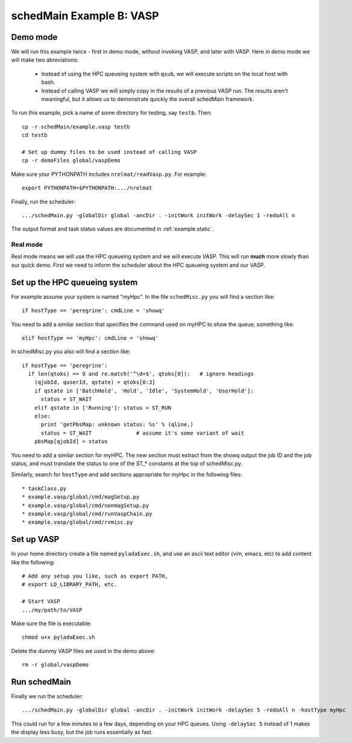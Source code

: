 
.. _example.vasp:

schedMain Example B: VASP
====================================


.. graphviz::


    digraph exampleStatic {
      //graph [label="NREL MatDB Data Flow", labelloc=t, fontsize=30];
      rank=source;
      legendx [shape=none, margin=0, label=<
        <table border="0" cellborder="0" cellspacing="0" cellpadding="1">
        <tr><td><font point-size="20"><b> Task Dependencies </b></font></td></tr>
        <tr><td><font point-size="12">
        All of the following tasks run in directory<br/>
        icsd_06845 or a subdirectory of it.<br/>
        However there could be many icsd_*<br/>
        directories specified in the initWork file,<br/>
        and all would run in parallel.
        </font></td></tr>
        </table>
      >];
      rankdir = TB;
      node [color=blue, shape=box, fontsize=10];
      edge [fontsize=11];
      //URL="index.html";       // default for entire graph


      nonmagSetup [shape=none, margin=0, label=<
        <table border="1" cellborder="0" cellspacing="0" cellpadding="1">
          <tr> <td align="center"> <font point-size="12"><b><u>
            nonmagSetup.py in dir icsd_06845
          </u></b></font> </td></tr>
          <tr> <td align="left">  * Specified in initWork </td></tr>
          <tr> <td align="left">  * Starts immediately (no prereqs) </td></tr>
          <tr><td> <b> Sets up the next step by: </b> </td></tr>
          <tr> <td align="left">  * Writes nonmagSetup.postOkWork, which specifies runVaspChain.py in dir non-magnetic </td></tr>
          <tr> <td align="left">  * Writes non-magnetic/runVaspChain.preWork, which specifies prerequisite nonmagSetup.py </td></tr>
          <tr><td> <b> Sets up the step after runVaspChain by: </b> </td></tr>
          <tr> <td align="left">  * Writes non-magnetic/runVaspChain.postOkWork, which specifies magSetup.py </td></tr>
          <tr> <td align="left">  * Writes magSetup.preWork, which specifies prerequisite runVaspChain </td></tr>
        </table>
      >];


      nonmagVasp [shape=none, margin=0, label=<
        <table border="1" cellborder="0" cellspacing="0" cellpadding="1">
          <tr> <td align="center"> <font point-size="12"><b><u>
            runVaspChain.py in dir non-magnetic
          </u></b></font> </td></tr>
          <tr> <td align="left"> * In subdir relax_cellShape, runs VASP cell shape relaxation  </td></tr>
          <tr> <td align="left"> * In subdir relax_ions, runs VASP cell ionic relaxation  </td></tr>
          <tr> <td align="left"> * In subdir final, runs one final VASP </td></tr>
        </table>
      >];


      magSetup [shape=none, margin=0, label=<
        <table border="1" cellborder="0" cellspacing="0" cellpadding="1">
          <tr> <td align="center"> <font point-size="12"><b><u>
            magSetup.py in dir icsd_06845
          </u></b></font> </td></tr>
          <tr> <td align="left">  * Starts after non-mag runVaspChain </td></tr>
          <tr><td> <b> Sets up the next tasks by: </b> </td></tr>
          <tr> <td align="left">  * Writes magSetup.postOkWork, which specifies runVaspChain.py in all the mag dirs: ls-ferro, hs-ferro, and *anti-ferro* for larger structures </td></tr>
          <tr> <td align="left">  * Writes runVaspChain.preWork in all the mag dirs, which specifies prerequisite magSetup.py </td></tr>
          <tr><td> <b> Sets up the step after all the runVaspChains complete by: </b> </td></tr>
          <tr> <td align="left">  * Writes runVaspChain.postOkWork in all the mag dirs, which specifies gwSetup.py </td></tr>
          <tr> <td align="left">  * Writes gwSetup.preWork, which specifies prerequisites runVaspChain in all the mag dirs </td></tr>
        </table>
      >];




      magVasp [shape=none, margin=0, label=<
        <table border="1" cellborder="0" cellspacing="0" cellpadding="1">
          <tr> <td align="center"> <font point-size="12"><b><u>
            runVaspChain.py (multiple tasks, one in each of the mag dirs)
          </u></b></font> </td></tr>
          <tr> <td align="left"> * In subdir relax_cellShape, runs VASP cell shape relaxation  </td></tr>
          <tr> <td align="left"> * In subdir relax_ions, runs VASP cell ionic relaxation  </td></tr>
          <tr> <td align="left"> * In subdir final, runs one final VASP </td></tr>
        </table>
      >];


      gwSetup [shape=none, margin=0, label=<
        <table border="1" cellborder="0" cellspacing="0" cellpadding="1">
          <tr> <td align="center"> <font point-size="12"><b><u>
            gwSetup.py in dir icsd_06845
          </u></b></font> </td></tr>
          <tr> <td align="left">  * Starts after all the mag runVaspChains </td></tr>
          <tr><td> <b> Sets up the next step by: </b> </td></tr>
          <tr> <td align="left">  * Writes gwSetup.postOkWork, which specifies runVaspChain.py in dir gwdir </td></tr>
          <tr> <td align="left">  * Writes gwdir/runVaspChain.preWork, which specifies prerequisite gwSetup.py </td></tr>
        </table>
      >];



      gwVasp [shape=none, margin=0, label=<
        <table border="1" cellborder="0" cellspacing="0" cellpadding="1">
          <tr> <td align="center"> <font point-size="12"><b><u>
            runVaspChain.py in dir gwdir
          </u></b></font> </td></tr>
          <tr> <td align="left"> * In subdir relax_cellShape, runs VASP cell shape relaxation  </td></tr>
          <tr> <td align="left"> * In subdir relax_ions, runs VASP cell ionic relaxation  </td></tr>
          <tr> <td align="left"> * In subdir final, runs one final VASP </td></tr>
        </table>
      >];



      legendx -> nonmagSetup [style=invis];
      nonmagSetup -> nonmagVasp
      nonmagVasp -> magSetup
      magSetup -> magVasp
      magVasp -> gwSetup
      gwSetup -> gwVasp
    }


Demo mode
---------

We will run this example twice - first in demo mode,
without invoking VASP, and later with VASP.
Here in demo mode we will make two abreviations:

  * Instead of using the HPC queueing system with ``qsub``,
    we will execute scripts on the local host with bash.
  * Instead of calling VASP we will simply copy in the results
    of a previous VASP run.  The results aren't meaningful,
    but it allows us to demonstrate quickly the overall schedMain framework.

To run this example, pick a name of some directory
for testing, say ``testb``.  Then::

  cp -r schedMain/example.vasp testb
  cd testb

  # Set up dummy files to be used instead of calling VASP
  cp -r demoFiles global/vaspDemo

Make sure your PYTHONPATH includes ``nrelmat/readVasp.py``.
For example::

  export PYTHONPATH=$PYTHONPATH:.../nrelmat

Finally, run the scheduler::

  .../schedMain.py -globalDir global -ancDir . -initWork initWork -delaySec 1 -redoAll n



The output format and task status values are documented
in :ref:`example.static`.


Real mode
+++++++++++

Real mode means we will use the HPC queueing system and we
will execute VASP.  This will run **much** more slowly
than our quick demo.  First we need to inform the scheduler
about the HPC queueing system and our VASP.

Set up the HPC queueing system
---------------------------------

For example assume your system is named "myHpc".
In the file ``schedMisc.py`` you will find a section like::

  if hostType == 'peregrine': cmdLine = 'showq'

You need to add a similar section that specifies the command
used on myHPC to show the queue; something like::

  elif hostType == 'myHpc': cmdLine = 'showq'

In schedMisc.py you also will find a section like::

    if hostType == 'peregrine':
      if len(qtoks) == 9 and re.match('^\d+$', qtoks[0]):   # ignore headings
        (qjobId, quserId, qstate) = qtoks[0:3]
        if qstate in ['BatchHold', 'Hold', 'Idle', 'SystemHold', 'UserHold']:
          status = ST_WAIT
        elif qstate in ['Running']: status = ST_RUN
        else:
          print 'getPbsMap: unknown status: %s' % (qline,)
          status = ST_WAIT              # assume it's some variant of wait
        pbsMap[qjobId] = status

You need to add a similar section for myHPC.  The new
section must extract from the showq output the job ID and
the job status, and must translate the status to one of the
ST_* constants at the top of schedMisc.py.

Similarly, search for ``hostType`` and add sections appropriate
for myHpc in the following files::

  * taskClass.py
  * example.vasp/global/cmd/magSetup.py
  * example.vasp/global/cmd/nonmagSetup.py
  * example.vasp/global/cmd/runVaspChain.py
  * example.vasp/global/cmd/rvmisc.py








Set up VASP
-------------

In your home directory create a file named ``pyladaExec.sh``,
and use an ascii text editor (vim, emacs, etc) to add
content like the following::

  # Add any setup you like, such as export PATH,
  # export LD_LIBRARY_PATH, etc.

  # Start VASP
  .../my/path/to/VASP

Make sure the file is executable::

  chmod u+x pyladaExec.sh

Delete the dummy VASP files we used in the demo above::

  rm -r global/vaspDemo


Run schedMain
------------------

Finally we run the scheduler::

  .../schedMain.py -globalDir global -ancDir . -initWork initWork -delaySec 5 -redoAll n -hostType myHpc

This could run for a few minutes to a few days, depending on
your HPC queues.  Using ``-delaySec 5`` instead of 1 makes the
display less busy, but the job runs essentially as fast.


